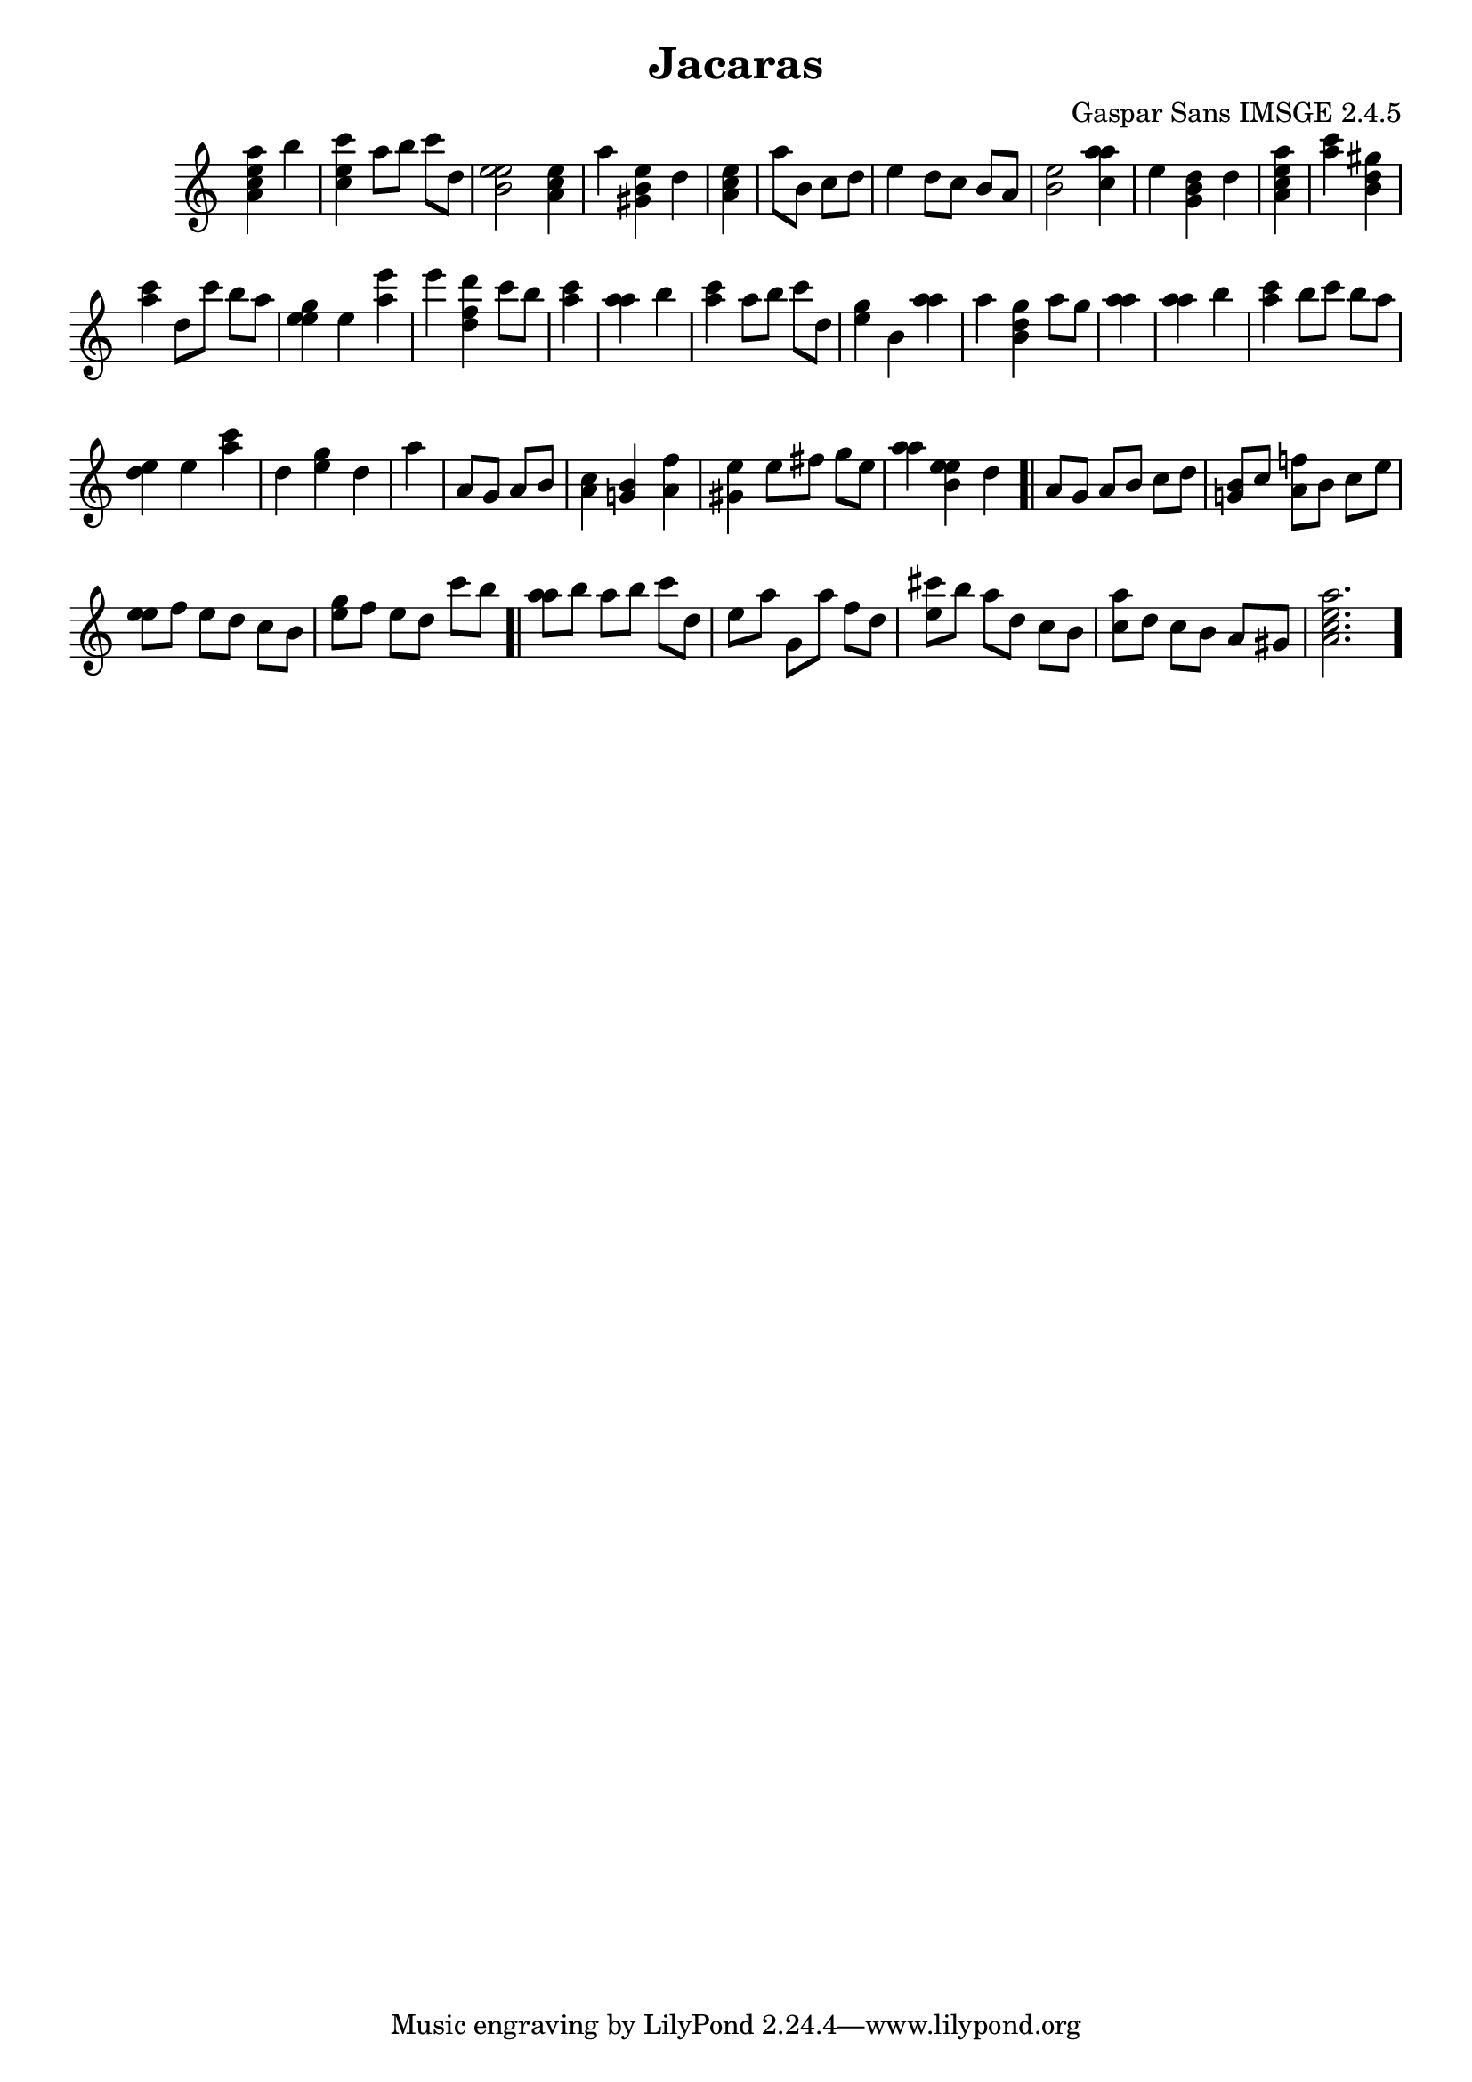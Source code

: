 \header{  title = "Jacaras"  composer = "Gaspar Sans IMSGE 2.4.5" }
\transpose c c' \absolute {\override Staff.TimeSignature #'stencil = ##f \time 1000/4 <  e' c' a a' >4 <  b' >4 \undo \omit Score.BarLine \bar "|"  <  e' c' c'' >4  \omit Score.BarLine <  a' >8  \omit Score.BarLine <  b' >8  \omit Score.BarLine <  c'' >8  \omit Score.BarLine <  d' >8  \omit Score.BarLine \undo \omit Score.BarLine \bar "|"  <  e' b e' >2  \omit Score.BarLine <  e' c' a >4  \omit Score.BarLine \undo \omit Score.BarLine \bar "|"  <  a' >4  \omit Score.BarLine <  e' b gis >4  \omit Score.BarLine <  d' >4  \omit Score.BarLine \undo \omit Score.BarLine \bar "|"  <  e' c' a >4  \omit Score.BarLine \undo \omit Score.BarLine \bar "|"  <  a' >8  \omit Score.BarLine <  b >8  \omit Score.BarLine <  c' >8  \omit Score.BarLine <  d' >8  \omit Score.BarLine \undo \omit Score.BarLine \bar "|"  <  e' >4  \omit Score.BarLine <  d' >8  \omit Score.BarLine <  c' >8  \omit Score.BarLine <  b >8  \omit Score.BarLine <  a >8  \omit Score.BarLine \undo \omit Score.BarLine \bar "|"  <  e' b >2  \omit Score.BarLine <  a' c' a' >4  \omit Score.BarLine \undo \omit Score.BarLine \bar "|"  <  e' >4  \omit Score.BarLine <  b gis d' >4  \omit Score.BarLine <  d' >4  \omit Score.BarLine \undo \omit Score.BarLine \bar "|"  <  e' c' a a' >4  \omit Score.BarLine \undo \omit Score.BarLine \bar "|"  <  c'' a' >4  \omit Score.BarLine <  gis' b d' >4  \omit Score.BarLine \undo \omit Score.BarLine \bar "|"  <  a' c'' >4  \omit Score.BarLine <  d' >8  \omit Score.BarLine <  c'' >8  \omit Score.BarLine <  b' >8  \omit Score.BarLine <  a' >8  \omit Score.BarLine \undo \omit Score.BarLine \bar "|"  <  e' gis' e' >4  \omit Score.BarLine <  e' >4  \omit Score.BarLine <  e'' a' >4  \omit Score.BarLine \undo \omit Score.BarLine \bar "|"  <  e'' >4  \omit Score.BarLine <  d'' f' d' >4  \omit Score.BarLine <  c'' >8  \omit Score.BarLine <  b' >8  \omit Score.BarLine \undo \omit Score.BarLine \bar "|"  <  c'' a' >4  \omit Score.BarLine \undo \omit Score.BarLine \bar "|"  <  a' a' >4  \omit Score.BarLine <  b' >4  \omit Score.BarLine \undo \omit Score.BarLine \bar "|"  <  a' c'' >4  \omit Score.BarLine <  a' >8  \omit Score.BarLine <  b' >8  \omit Score.BarLine <  c'' >8  \omit Score.BarLine <  d' >8  \omit Score.BarLine \undo \omit Score.BarLine \bar "|"  <  gis' e' >4  \omit Score.BarLine <  b >4  \omit Score.BarLine <  a' a' >4  \omit Score.BarLine \undo \omit Score.BarLine \bar "|"  <  a' >4  \omit Score.BarLine <  gis' b d' >4  \omit Score.BarLine <  a' >8  \omit Score.BarLine <  gis' >8  \omit Score.BarLine \undo \omit Score.BarLine \bar "|"  <  a' a' >4  \omit Score.BarLine \undo \omit Score.BarLine \bar "|"  <  a' a' >4  \omit Score.BarLine <  b' >4  \omit Score.BarLine \undo \omit Score.BarLine \bar "|"  <  c'' a' >4  \omit Score.BarLine <  b' >8  \omit Score.BarLine <  c'' >8  \omit Score.BarLine <  b' >8  \omit Score.BarLine <  a' >8  \omit Score.BarLine \undo \omit Score.BarLine \bar "|"  <  e' d' >4  \omit Score.BarLine <  e' >4  \omit Score.BarLine <  a' c'' >4  \omit Score.BarLine \undo \omit Score.BarLine \bar "|"  <  d' >4  \omit Score.BarLine <  gis' e' >4  \omit Score.BarLine <  d' >4  \omit Score.BarLine \undo \omit Score.BarLine \bar "|"  <  a' >4  \omit Score.BarLine \undo \omit Score.BarLine \bar "|"  <  a >8  \omit Score.BarLine <  gis >8  \omit Score.BarLine <  a >8  \omit Score.BarLine <  b >8  \omit Score.BarLine \undo \omit Score.BarLine \bar "|"  <  c' a >4  \omit Score.BarLine <  b g >4  \omit Score.BarLine <  a f' >4  \omit Score.BarLine \undo \omit Score.BarLine \bar "|"  <  gis e' >4  \omit Score.BarLine <  e' >8  \omit Score.BarLine <  fis' >8  \omit Score.BarLine <  gis' >8  \omit Score.BarLine <  e' >8  \omit Score.BarLine \undo \omit Score.BarLine \bar "|"  <  a' a' >4  \omit Score.BarLine <  e' b e' >4  \omit Score.BarLine <  d' >4  \omit Score.BarLine \undo \omit Score.BarLine \bar ".|"  <  a >8  \omit Score.BarLine <  gis >8  \omit Score.BarLine <  a >8  \omit Score.BarLine <  b >8  \omit Score.BarLine <  c' >8  \omit Score.BarLine <  d' >8  \omit Score.BarLine \undo \omit Score.BarLine \bar "|"  <  b g >8  \omit Score.BarLine <  c' >8  \omit Score.BarLine <  a f' >8  \omit Score.BarLine <  b >8  \omit Score.BarLine <  c' >8  \omit Score.BarLine <  e' >8  \omit Score.BarLine \undo \omit Score.BarLine \bar "|"  <  e' e' >8  \omit Score.BarLine <  f' >8  \omit Score.BarLine <  e' >8  \omit Score.BarLine <  d' >8  \omit Score.BarLine <  c' >8  \omit Score.BarLine <  b >8  \omit Score.BarLine \undo \omit Score.BarLine \bar "|"  <  gis' e' >8  \omit Score.BarLine <  f' >8  \omit Score.BarLine <  e' >8  \omit Score.BarLine <  d' >8  \omit Score.BarLine <  c'' >8  \omit Score.BarLine <  b' >8  \omit Score.BarLine \undo \omit Score.BarLine \bar ".|"  <  a' a' >8  \omit Score.BarLine <  b' >8  \omit Score.BarLine <  a' >8  \omit Score.BarLine <  b' >8  \omit Score.BarLine <  c'' >8  \omit Score.BarLine <  d' >8  \omit Score.BarLine \undo \omit Score.BarLine \bar "|"  <  e' >8  \omit Score.BarLine <  a' >8  \omit Score.BarLine <  g >8  \omit Score.BarLine <  a' >8  \omit Score.BarLine <  f' >8  \omit Score.BarLine <  d' >8  \omit Score.BarLine \undo \omit Score.BarLine \bar "|"  <  cis'' e' >8  \omit Score.BarLine <  b' >8  \omit Score.BarLine <  a' >8  \omit Score.BarLine <  d' >8  \omit Score.BarLine <  c' >8  \omit Score.BarLine <  b >8  \omit Score.BarLine \undo \omit Score.BarLine \bar "|"  <  c' a' >8  \omit Score.BarLine <  d' >8  \omit Score.BarLine <  c' >8  \omit Score.BarLine <  b >8  \omit Score.BarLine <  a >8  \omit Score.BarLine <  gis >8  \omit Score.BarLine \undo \omit Score.BarLine \bar "|"  <  e' c' a a' >2.  \omit Score.BarLine \undo \omit Score.BarLine \bar "." }
